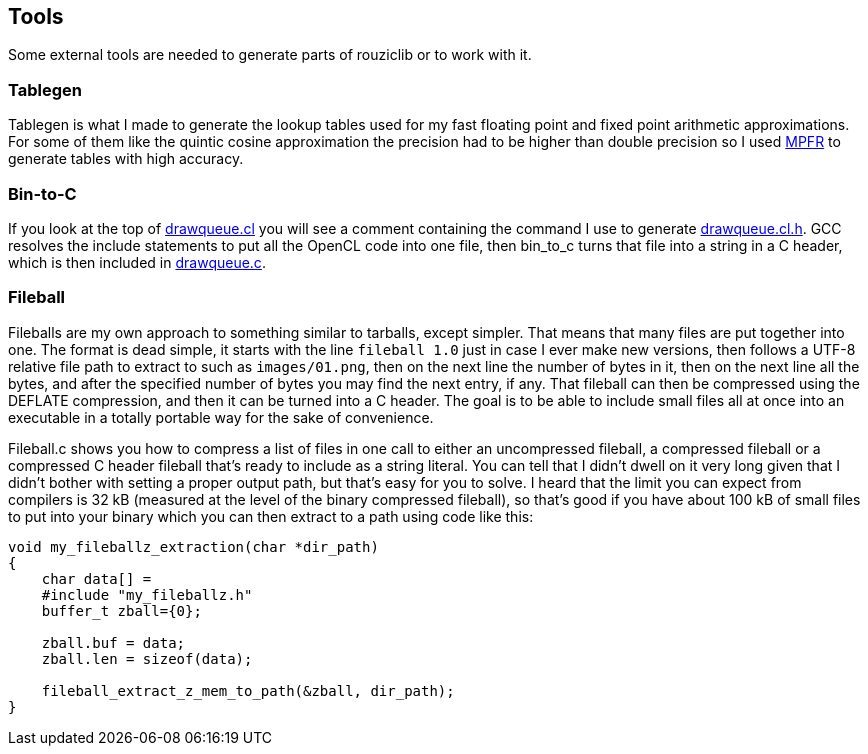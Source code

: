 == Tools

Some external tools are needed to generate parts of rouziclib or to work with it.

=== Tablegen

Tablegen is what I made to generate the lookup tables used for my fast floating point and fixed point arithmetic approximations. For some of them like the quintic cosine approximation the precision had to be higher than double precision so I used https://www.mpfr.org/[MPFR] to generate tables with high accuracy.

=== Bin-to-C

If you look at the top of link:rouziclib/graphics/drawqueue/opencl/drawqueue.cl[drawqueue.cl] you will see a comment containing the command I use to generate link:rouziclib/graphics/drawqueue/opencl/drawqueue.cl.h[drawqueue.cl.h].  GCC resolves the include statements to put all the OpenCL code into one file, then bin_to_c turns that file into a string in a C header, which is then included in link:rouziclib/graphics/drawqueue.c[drawqueue.c].

=== Fileball

Fileballs are my own approach to something similar to tarballs, except simpler. That means that many files are put together into one. The format is dead simple, it starts with the line `fileball 1.0` just in case I ever make new versions, then follows a UTF-8 relative file path to extract to such as `images/01.png`, then on the next line the number of bytes in it, then on the next line all the bytes, and after the specified number of bytes you may find the next entry, if any. That fileball can then be compressed using the DEFLATE compression, and then it can be turned into a C header. The goal is to be able to include small files all at once into an executable in a totally portable way for the sake of convenience.

Fileball.c shows you how to compress a list of files in one call to either an uncompressed fileball, a compressed fileball or a compressed C header fileball that's ready to include as a string literal. You can tell that I didn't dwell on it very long given that I didn't bother with setting a proper output path, but that's easy for you to solve. I heard that the limit you can expect from compilers is 32 kB (measured at the level of the binary compressed fileball), so that's good if you have about 100 kB of small files to put into your binary which you can then extract to a path using code like this:

```c
void my_fileballz_extraction(char *dir_path)
{
    char data[] = 
    #include "my_fileballz.h"
    buffer_t zball={0};

    zball.buf = data;
    zball.len = sizeof(data);

    fileball_extract_z_mem_to_path(&zball, dir_path);
}
```
